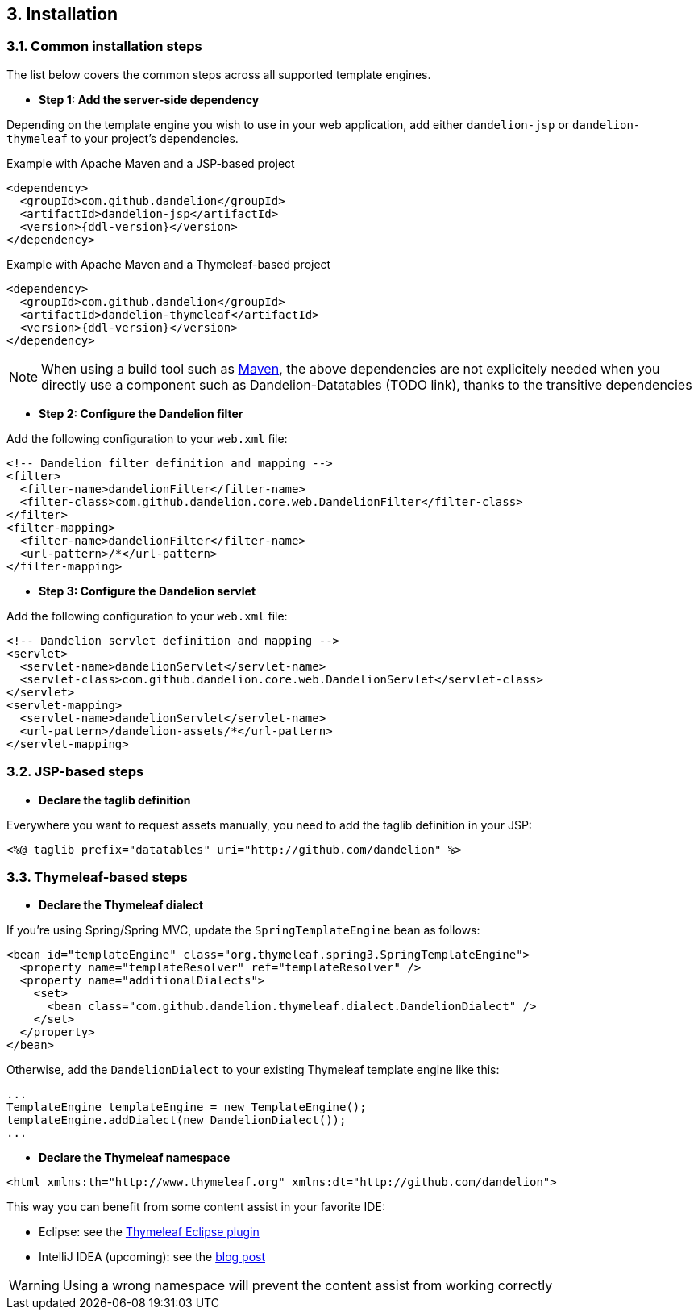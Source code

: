 == 3. Installation

=== 3.1. Common installation steps

The list below covers the common steps across all supported template engines.

* *Step 1: Add the server-side dependency*

Depending on the template engine you wish to use in your web application, add either `dandelion-jsp` or `dandelion-thymeleaf` to your project's dependencies.

.Example with Apache Maven and a JSP-based project
[source,xml,subs="+attributes"]
----
<dependency>
  <groupId>com.github.dandelion</groupId>
  <artifactId>dandelion-jsp</artifactId>
  <version>{ddl-version}</version>
</dependency>
----

.Example with Apache Maven and a Thymeleaf-based project
[source,xml,subs="+attributes"]
----
<dependency>
  <groupId>com.github.dandelion</groupId>
  <artifactId>dandelion-thymeleaf</artifactId>
  <version>{ddl-version}</version>
</dependency>
----

NOTE: When using a build tool such as http://maven.apache.org/[Maven], the above dependencies are not explicitely needed when you directly use a component such as Dandelion-Datatables (TODO link), thanks to the transitive dependencies

* *Step 2: Configure the Dandelion filter*

Add the following configuration to your `web.xml` file:

[source,xml]
----
<!-- Dandelion filter definition and mapping -->
<filter>
  <filter-name>dandelionFilter</filter-name>
  <filter-class>com.github.dandelion.core.web.DandelionFilter</filter-class>
</filter>
<filter-mapping>
  <filter-name>dandelionFilter</filter-name>
  <url-pattern>/*</url-pattern>
</filter-mapping>
----

* *Step 3: Configure the Dandelion servlet*

Add the following configuration to your `web.xml` file:

[source,xml]
----
<!-- Dandelion servlet definition and mapping -->
<servlet>
  <servlet-name>dandelionServlet</servlet-name>
  <servlet-class>com.github.dandelion.core.web.DandelionServlet</servlet-class>
</servlet>
<servlet-mapping>
  <servlet-name>dandelionServlet</servlet-name>
  <url-pattern>/dandelion-assets/*</url-pattern>
</servlet-mapping>
----

=== 3.2. JSP-based steps

* *Declare the taglib definition*

Everywhere you want to request assets manually, you need to add the taglib definition in your JSP:

 <%@ taglib prefix="datatables" uri="http://github.com/dandelion" %>

=== 3.3. Thymeleaf-based steps

* *Declare the Thymeleaf dialect*

If you're using Spring/Spring MVC, update the `SpringTemplateEngine` bean as follows:

[source, xml]
----
<bean id="templateEngine" class="org.thymeleaf.spring3.SpringTemplateEngine">
  <property name="templateResolver" ref="templateResolver" />
  <property name="additionalDialects">
    <set>
      <bean class="com.github.dandelion.thymeleaf.dialect.DandelionDialect" />
    </set>
  </property>
</bean>
----

Otherwise, add the `DandelionDialect` to your existing Thymeleaf template engine like this:

[source, java]
----
...
TemplateEngine templateEngine = new TemplateEngine();
templateEngine.addDialect(new DandelionDialect());
...
----

* *Declare the Thymeleaf namespace*

[source, xml]
----
<html xmlns:th="http://www.thymeleaf.org" xmlns:dt="http://github.com/dandelion">
----

This way you can benefit from some content assist in your favorite IDE:

* Eclipse: see the http://www.thymeleaf.org/ecosystem.html#thymeleaf-extras-eclipse-plugin[Thymeleaf Eclipse plugin]
* IntelliJ IDEA (upcoming): see the http://blog.jetbrains.com/idea/2014/09/intellij-idea-14-ships-advanced-coding-assistance-for-thymeleaf/[blog post]

WARNING: Using a wrong namespace will prevent the content assist from working correctly
